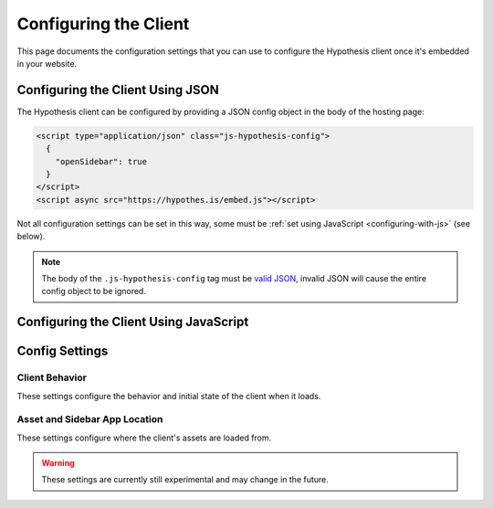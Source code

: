 Configuring the Client
======================

This page documents the configuration settings that you can use to configure
the Hypothesis client once it's embedded in your website.

Configuring the Client Using JSON
---------------------------------

The Hypothesis client can be configured by providing a JSON config object in
the body of the hosting page:

.. code-block:: html

   <script type="application/json" class="js-hypothesis-config">
     {
       "openSidebar": true
     }
   </script>
   <script async src="https://hypothes.is/embed.js"></script>

Not all configuration settings can be set in this way, some must be
:ref:`set using JavaScript <configuring-with-js>` (see below).

.. note::

   The body of the ``.js-hypothesis-config`` tag must be
   `valid JSON <http://jsonlint.com/>`_, invalid JSON will cause the entire
   config object to be ignored.

.. _configuring-with-js:

Configuring the Client Using JavaScript
---------------------------------------

.. js:function:: window.hypothesisConfig()

   Alternatively, the Hypothesis client can be configured from the hosting page
   by providing a JavaScript function named :js:func:`window.hypothesisConfig`
   that returns a configuration object. Some configuration settings (for
   example settings that register callback or event handler functions) can
   *only* be set from JavaScript:

   .. code-block:: javascript

      window.hypothesisConfig = function () {
        return {
          "openSidebar": true
        };
      };

Config Settings
---------------

Client Behavior
###############

These settings configure the behavior and initial state of the client when it
loads.

.. option:: openSidebar

   ``Boolean``. Controls whether the sidebar opens automatically on startup.
   (Default: ``false``.)

.. option:: showHighlights

   ``String|Boolean``. Controls whether the in-document highlights are shown by default.
   (Default: ``"always"``).

   ``true`` or ``"always"`` - Highlights are always shown by default.

   ``false`` or ``"never"`` - Highlights are never shown by default, the user must explicitly
   enable them.

   ``"whenSidebarOpen"`` - Highlights are only shown when the sidebar is open.

   .. warning::

      The "always", "never" and "whenSidebarOpen" values are currently still
      experimental and may change in future. ``true`` and ``false`` values
      are the stable API.

.. option:: theme

   ``String``. Controls the overall look of the sidebar.(Default: ``classic``).

   ``"classic"`` - Enables the card view for annotations, the bucket bar, the sidebar minimize
   button, the highlights button and the new note button in the toolbar. It also disables the
   close button in the toolbar. The classic theme is enabled by default.

   ``"clean"`` - Enables the clean view for annotations in the sidebar, disables the bucket bar,
   the sidebar minimize button, the highlights button and the new note button in the toolbar and enables the
   close button in the toolbar. It will also show a cleaner and more minimal onboarding tutorial.

.. option:: enableExperimentalNewNoteButton

   ``Boolean`` - Controls whether the experimental New Note button should be shown in the
   notes tab in the sidebar. (Default: ``false``).

   ``true`` - The button is shown.

   ``false`` - The button is not shown.

.. option:: usernameUrl

   ``String``. This allows you to specify a URL to direct a user to, in a new tab when they
   click on the annotation author link in the header of an annotation. The username is appended to the end
   of `usernameUrl`.

   For example:

   .. code-block:: javascript

      window.hypothesisConfig = function () {
        return {
          usernameUrl: 'https://partner.org/user/',
        };
      };

.. option:: services

   ``Array``. A list of alternative annotation services which the client should
   connect to instead of connecting to the public Hypothesis service at
   `hypothes.is <https://hypothes.is/>`_. May optionally include information
   (in the form of grant tokens) about user accounts that the client is logged
   in to on those services.

   For example:

   .. code-block:: javascript

      window.hypothesisConfig = function () {
        return {
          services: [{
            apiUrl: 'https://hypothes.is/api/',
            authority: 'partner.org',
            grantToken: '***',
            icon: 'https://openclipart.org/download/272629/sihouette-animaux-10.svg'
          }],
        };
      };

   By default, if no :option:`services` setting is given, the client connects
   to the public Hypothesis service at `hypothes.is <https://hypothes.is/>`_.

   .. warning::

      The :option:`services` setting is currently still experimental and may
      change in the future.

   .. note::

      Currently only one additional annotation service is supported - only the
      first item in this :option:`services` array is used, and any further
      items in the array are ignored.

   Each item in the :option:`services` array should be an object describing an
   annotation service.

   Required keys:

   .. option:: apiUrl

      ``String``. The base URL of the service API.

   .. option:: authority

      ``String``. The domain name which the annotation service is associated with.

   .. option:: grantToken

      ``String|null``. An OAuth 2 grant token which the client can send to the
      service in order to get an access token for making authenticated requests
      to the service. If ``null``, the user will not be logged in and will only
      be able to read rather than create or modify annotations. (Default:
      ``null``)

      .. seealso::

         :ref:`Generating authorization grant tokens` for how to generate grant
         tokens for the `hypothes.is <https://hypothes.is/>`_ service.

  Optional keys:

   .. option:: enableShareLinks

      ``boolean``. A flag indicating whether annotation cards should show links
      that take the user to see an annotation in context. (Default: ``true``).

   .. option:: groups

      ``String[]|null``. An array of group IDs. If provided, only these groups
      will be fetched and displayed in the client. This is used, for example,
      in the Hypothesis LMS app to show only the groups appropriate for a
      user looking at a particular assignment.

   .. option:: icon

      ``String|null``. The URL to an image for the annotation service. This
      image will appear to the left of the name of the currently selected
      group. The image should be suitable for display at 16x16px and the
      recommended format is SVG.

   .. option:: onLoginRequest

     ``function``. A JavaScript function that the Hypothesis client will
     call in order to log in (for example, when the user clicks a log in button in
     the Hypothesis client's sidebar).

     This setting can only be set using :js:func:`window.hypothesisConfig`.

     If the hosting page provides an :option:`onLoginRequest` function then the
     Hypothesis client will call this function instead of doing its usual
     procedure for logging in to the public service at `hypothes.is
     <https://hypothes.is/>`_.

     No arguments are passed to the :option:`onLoginRequest` function.

     The :option:`onLoginRequest` function should cause a log in procedure for
     the hosting page to be performed - for example by redirecting to a log in
     page, or by opening a popup log in window. After a successful log in the
     hosting page should reload the original page with a non-null
     :option:`grantToken` for the logged-in user in the :option:`services`
     configuration setting.

   .. option:: onLogoutRequest

     ``function``. A JavaScript function that the Hypothesis client will
     call in order to log out (for example, when the user clicks a log out
     button in the Hypothesis client's sidebar).

     This setting can only be set using :js:func:`window.hypothesisConfig`.

     If the hosting page provides an :option:`onLogoutRequest` function then
     the Hypothesis client will call this function instead of doing its usual
     procedure for logging out of the public service at
     `hypothes.is <https://hypothes.is/>`_.

     No arguments are passed to the :option:`onLogoutRequest` function.

     The :option:`onLogoutRequest` function should cause a log out procedure
     for the hosting page to be performed. After a successful log out the
     hosting page should reload the original page with no :option:`grantToken`
     in the :option:`services` configuration setting.

   .. option:: onSignupRequest

     ``function``. A JavaScript function that will be called when the user clicks
     the "Sign up" link in the sidebar. No arguments are passed and the return
     value is unused.

     This setting can only be set using :js:func:`window.hypothesisConfig`.

   .. option:: onProfileRequest

     ``function``. A JavaScript function that will be called when the user clicks
     the user profile (user name) link in the sidebar. No arguments are passed
     and the return value is unused.

     This setting can only be set using :js:func:`window.hypothesisConfig`.

   .. option:: onHelpRequest

     ``function``. A JavaScript function that will be called when the user clicks
     the "Help" link in the sidebar. No arguments are passed and the return
     value is unused.

     This setting can only be set using :js:func:`window.hypothesisConfig`.

.. option:: branding

  Branding lets you adjust certain aspects of the sidebar's look and feel to better fit your site's own look.

  ``Object``. The key-value pairings used to identify how the brandable elements
  in the sidebar should be presented. The allowed keys will be described below. The values
  will be directly mapped to the css styles for the elements which it affects. That means
  any valid css property for the specified type will work. For example, if the value type is a
  Color, you can specify any browser supported color value (hex, rgb, rgba, etc.).

  For example:

  .. code-block:: javascript

     window.hypothesisConfig = function () {
       return {
         branding: {
           appBackgroundColor: 'white',
           ctaBackgroundColor: 'rgba(3, 11, 16, 1)',
           ctaTextColor: '#eee',
           selectionFontFamily: 'helvetica, arial, sans serif'
         }
       };
     };


  The following keys are supported in the :option:`branding` object.
  You will also see what value type we are expecting.

  .. warning::

     The :option:`branding` setting is currently still experimental and may
     change in the future.

  .. option:: accentColor

    ``Color``. We have several areas in our client that have pops of color
    that are secondary to the primary call to action elements. Things such as
    the "more" and "less" links to expand and collapse large annotation bodies.

  .. option:: appBackgroundColor

    ``Color``. This will update the main background color of our app.

  .. option:: ctaBackgroundColor

    ``Color``. This will update the main call-to-action button backgrounds. A
    call-to-action button example would be our "Post to {Group Name}" button when making
    an annotation.

  .. option:: ctaTextColor

    ``Color``. This will update the text color inside of the call-to-action buttons.

  .. option:: selectionFontFamily

    ``Font Family``. The selection text is the part of the annotation card that reflects
    what the user highlighted when they made the annotation. This value will update
    the font-family of that text.

  .. option:: annotationFontFamily

    ``Font Family``. The annotation text is the actual annotation value that the
    user writes about the page or selection. This value will set the font-family
    of that text when it is being viewed as well as the font-family of the
    editor as the annotation is being written.

.. option:: onLayoutChange

  ``function``. This function will be a registered callback to be invoked when the sidebar
  layout changes. Changes to the layout occur on load, when the sidebar is toggled to
  show and hide, and when the user adjusts the sidebar manually.

  This setting can only be set using :js:func:`window.hypothesisConfig`.

  When a layout change happens the registered :option:`onLayoutChange` function will
  receive a single ``Object`` as it's argument. This object details the layout parameters
  after the change.

  Layout object available fields:

  .. option:: expanded

    ``Boolean``. If the sidebar is open, this value will be true.

  .. option:: height

    ``Number``. The current visible height of the sidebar.

  .. option:: width

    ``Number``. The current visible width of the sidebar.

.. option:: externalContainerSelector

  ``string``. A CSS selector specifying the containing element into which the
  sidebar iframe will be placed.

  This option provides the publisher with more control over where the sidebar
  is displayed on the screen and how and when it appears and disappears.

  When this option is not specified, Hypothesis chooses where to place the
  sidebar, typically on the right side of the page, and provides the user with
  controls to open and close it.

  When this option is specified, the sidebar will be created and placed inside
  the specified element. Hypothesis will not display its own controls for
  opening and closing the sidebar and will not display the "bucket bar" showing
  where annotations are located on the page relative to the current scroll
  position.

  .. warning::

    The :option:`externalContainerSelector` 
    setting is currently still experimental and may change in the future.

.. option:: focus

  ``Object``. A structured object that defines a focused filter set for the available 
  annotations on a page. When this object is passed to the config, the sidebar will add 
  a UI button element that the user can toggle on or off to apply the filtered set of 
  annotations defined by this ``focus`` object. This structure may define a particular 
  ``user`` to focus on. Currently, only the ``user`` type is supported, but others may 
  be added later.

  .. note::
    The focus ``user`` is not necessarily the same user viewing the sidebar.

  For example:

  .. code-block:: javascript
    
    window.hypothesisConfig = function () {
      return {
        focus: {
          user: {
            // required (username or userid)
            username: "foobar1234",
            userid: 'acct:foobar1234@domain',
            // optional
            displayName: "Foo Bar",
          }
        }
      };
    };
  .. warning::

    The :option:`focus`
    setting is currently still experimental and may change in the future.

Asset and Sidebar App Location
##############################

These settings configure where the client's assets are loaded from.

.. warning::

   These settings are currently still experimental and may change in the future.

.. option:: assetRoot

   ``String``. The root URL from which assets are loaded. This should be set to
   the URL where the contents of the hypothesis package are hosted, including
   the trailing slash. (Default: for production builds:
   ``"https://cdn.hypothes.is/hypothesis/X.Y.Z/"``, for development builds:
   ``"http://localhost:3001/hypothesis/X.Y.Z/""`.
   ``X.Y.Z`` is the package version from ``package.json``).

.. option:: sidebarAppUrl

   ``String``. The URL for the sidebar application which displays annotations
   (Default: ``"https://hypothes.is/app.html"``).
